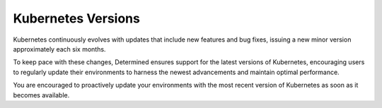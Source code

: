 .. _k8s-versions:

#####################
 Kubernetes Versions
#####################

Kubernetes continuously evolves with updates that include new features and bug fixes, issuing a new
minor version approximately each six months.

To keep pace with these changes, Determined ensures support for the latest versions of Kubernetes,
encouraging users to regularly update their environments to harness the newest advancements and
maintain optimal performance.

You are encouraged to proactively update your environments with the most recent version of
Kubernetes as soon as it becomes available.
